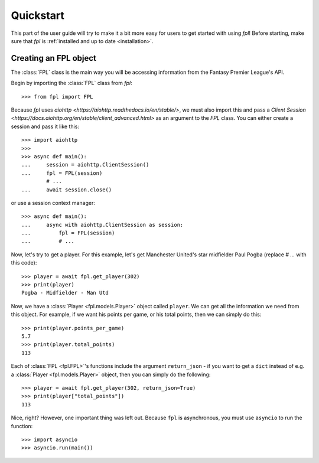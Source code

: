 Quickstart
==========

This part of the user guide will try to make it a bit more easy for
users to get started with using `fpl`! Before starting, make sure that
`fpl` is :ref:`installed and up to date <installation>`.

Creating an FPL object
----------------------

The :class:`FPL` class is the main way you will be accessing information
from the Fantasy Premier League's API.

Begin by importing the :class:`FPL` class from `fpl`::

    >>> from fpl import FPL

Because `fpl` uses `aiohttp <https://aiohttp.readthedocs.io/en/stable/>`,
we must also import this and pass a `Client Session <https://docs.aiohttp.org/en/stable/client_advanced.html>`
as an argument to the `FPL` class. You can either create a session and pass it like this::

    >>> import aiohttp
    >>>
    >>> async def main():
    ...     session = aiohttp.ClientSession()
    ...     fpl = FPL(session)
            # ...
    ...     await session.close()

or use a session context manager::

    >>> async def main():
    ...     async with aiohttp.ClientSession as session:
    ...         fpl = FPL(session)
    ...         # ...

Now, let's try to get a player. For this example, let's get Manchester United's
star midfielder Paul Pogba (replace `# ...` with this code)::

    >>> player = await fpl.get_player(302)
    >>> print(player)
    Pogba - Midfielder - Man Utd

Now, we have a :class:`Player <fpl.models.Player>` object called ``player``. We can
get all the information we need from this object. For example, if we want his
points per game, or his total points, then we can simply do this::

    >>> print(player.points_per_game)
    5.7
    >>> print(player.total_points)
    113

Each of :class:`FPL <fpl.FPL>`'s functions include the argument ``return_json`` -
if you want to get a ``dict`` instead of e.g. a :class:`Player <fpl.models.Player>` object,
then you can simply do the following::

    >>> player = await fpl.get_player(302, return_json=True)
    >>> print(player["total_points"])
    113

Nice, right? However, one important thing was left out. Because ``fpl`` is
asynchronous, you must use ``asyncio`` to run the function::

    >>> import asyncio
    >>> asyncio.run(main())

